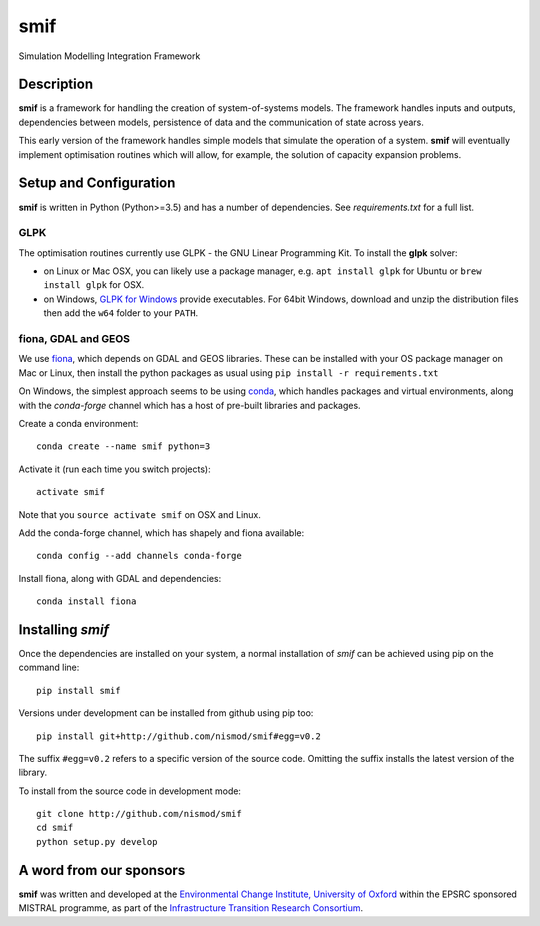 .. _readme:

====
smif
====

Simulation Modelling Integration Framework

.. image:: https://travis-ci.org/nismod/smif.svg?branch=master
    :target: https://travis-ci.org/nismod/smif

.. image:: https://readthedocs.org/projects/smif/badge/?version=latest
    :target: http://smif.readthedocs.io/en/latest/?badge=latest
    :alt: Documentation Status

.. image:: https://coveralls.io/repos/github/nismod/smif/badge.svg?branch=master
    :target: https://coveralls.io/github/nismod/smif?branch=master

Description
===========

**smif** is a framework for handling the creation of system-of-systems
models.  The framework handles inputs and outputs, dependencies between models,
persistence of data and the communication of state across years.

This early version of the framework handles simple models that simulate the
operation of a system.
**smif** will eventually implement optimisation routines which will allow,
for example, the solution of capacity expansion problems.

Setup and Configuration
=======================

**smif** is written in Python (Python>=3.5) and has a number of dependencies.
See `requirements.txt` for a full list.

GLPK
----

The optimisation routines currently use GLPK - the GNU Linear Programming Kit.
To install the **glpk** solver:

* on Linux or Mac OSX, you can likely use a package manager, e.g. ``apt install
  glpk`` for Ubuntu or ``brew install glpk`` for OSX.
* on Windows, `GLPK for Windows <http://winglpk.sourceforge.net/>`_ provide
  executables. For 64bit Windows, download and unzip the distribution files then
  add the ``w64`` folder to your ``PATH``.

fiona, GDAL and GEOS
--------------------

We use `fiona <https://github.com/Toblerity/Fiona>`_, which depends on GDAL and
GEOS libraries. These can be installed with your OS package manager on Mac or
Linux, then install the python packages as usual using
``pip install -r requirements.txt``

On Windows, the simplest approach seems to be using
`conda <http://conda.pydata.org/miniconda.html>`_, which handles packages and
virtual environments, along with the `conda-forge` channel which has a host of
pre-built libraries and packages.

Create a conda environment::

    conda create --name smif python=3

Activate it (run each time you switch projects)::

    activate smif

Note that you ``source activate smif`` on OSX and Linux.

Add the conda-forge channel, which has shapely and fiona available::

    conda config --add channels conda-forge


Install fiona, along with GDAL and dependencies::

    conda install fiona

Installing `smif`
=================

Once the dependencies are installed on your system,
a normal installation of `smif` can be achieved using pip on the command line::

        pip install smif

Versions under development can be installed from github using pip too::

        pip install git+http://github.com/nismod/smif#egg=v0.2

The suffix ``#egg=v0.2`` refers to a specific version of the source code.
Omitting the suffix installs the latest version of the library.

To install from the source code in development mode::

        git clone http://github.com/nismod/smif
        cd smif
        python setup.py develop


A word from our sponsors
========================

**smif** was written and developed at the `Environmental Change Institute,
University of Oxford <http://www.eci.ox.ac.uk>`_ within the
EPSRC sponsored MISTRAL programme, as part of the `Infrastructure Transition
Research Consortium <http://www.itrc.org.uk/>`_.
